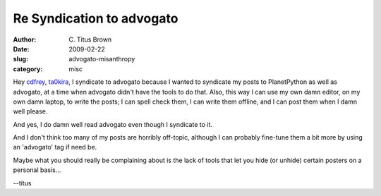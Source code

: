 Re Syndication to advogato
##########################

:author: C\. Titus Brown
:date: 2009-02-22
:slug: advogato-misanthropy
:category: misc

Hey `cdfrey <http://www.advogato.org/person/cdfrey/diary/49.html>`__,
`ta0kira <http://www.advogato.org/person/ta0kira/diary/5.html>`__, I
syndicate to advogato because I wanted to syndicate my posts to
PlanetPython as well as advogato, at a time when advogato didn't have
the tools to do that.  Also, this way I can use my own damn editor, on
my own damn laptop, to write the posts; I can spell check them, I can
write them offline, and I can post them when I damn well please.

And yes, I do damn well read advogato even though I syndicate to it.

And I don't think too many of my posts are horribly off-topic,
although I can probably fine-tune them a bit more by using an
'advogato' tag if need be.

Maybe what you should really be complaining about is the lack of tools
that let you hide (or unhide) certain posters on a personal basis...

--titus
